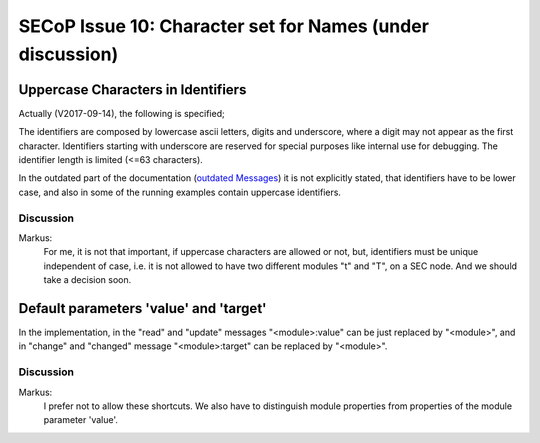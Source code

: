 SECoP Issue 10: Character set for Names (under discussion)
==========================================================

Uppercase Characters in Identifiers
-----------------------------------

Actually (V2017-09-14), the following is specified;

The identifiers are composed by
lowercase ascii letters, digits and underscore, where a digit may not
appear as the first character. Identifiers starting with underscore are
reserved for special purposes like internal use for debugging. The
identifier length is limited (<=63 characters).

In the outdated part of the documentation (`outdated Messages`_) it is not
explicitly stated, that identifiers have to be lower case, and also
in some of the running examples contain uppercase identifiers.

.. _`outdated Messages`: messages.html

Discussion
~~~~~~~~~~

Markus:
    For me, it is not that important, if uppercase characters are allowed or not, but,
    identifiers must be unique independent of case, i.e. it is not allowed to have two
    different modules "t" and "T", on a SEC node. And we should take a decision soon.

Default parameters 'value' and 'target'
---------------------------------------

In the implementation, in the "read" and "update" messages "<module>:value" can be just
replaced by "<module>", and in "change" and "changed" message "<module>:target" can
be replaced by "<module>".

Discussion
~~~~~~~~~~

Markus:
    I prefer not to allow these shortcuts. We also have to distinguish module properties
    from properties of the module parameter 'value'.




